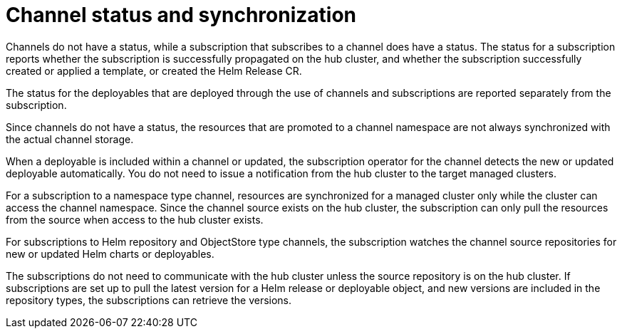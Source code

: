 [#channel-status-and-synchronization]
= Channel status and synchronization

Channels do not have a status, while a subscription that subscribes to a channel does have a status. The status for a subscription reports whether the subscription is successfully propagated on the hub cluster, and whether the subscription successfully created or applied a template, or created the Helm Release CR.

The status for the deployables that are deployed through the use of channels and subscriptions are reported separately from the subscription.

Since channels do not have a status, the resources that are promoted to a channel namespace are not always synchronized with the actual channel storage.

When a deployable is included within a channel or updated, the subscription operator for the channel detects the new or updated deployable automatically. You do not need to issue a notification from the hub cluster to the target managed clusters.

For a subscription to a namespace type channel, resources are synchronized for a managed cluster only while the cluster can access the channel namespace.
Since the channel source exists on the hub cluster, the subscription can only pull the resources from the source when access to the hub cluster exists.

For subscriptions to Helm repository and ObjectStore type channels, the subscription watches the channel source repositories for new or updated Helm charts or deployables.

The subscriptions do not need to communicate with the hub cluster unless the source repository is on the hub cluster. If subscriptions are set up to pull the latest version for a Helm release or deployable object, and new versions are included in the repository types, the subscriptions can retrieve the versions.

